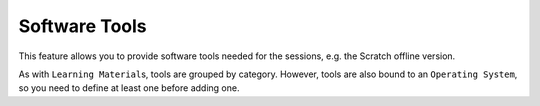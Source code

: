 =====================
Software Tools
=====================

This feature allows you to provide software tools needed for the sessions, e.g. the Scratch offline version.

As with ``Learning Material``\ s, tools are grouped by category. However, tools are also bound to an ``Operating System``, so you need to define at least one before adding one.